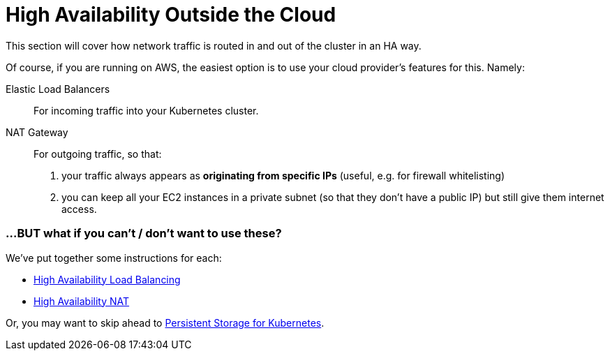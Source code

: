 = High Availability Outside the Cloud

This section will cover how network traffic is routed in and out of the cluster in an HA way.

Of course, if you are running on AWS, the easiest option is to use your cloud provider's features for this.
Namely:

Elastic Load Balancers:: For incoming traffic into your Kubernetes cluster.

NAT Gateway:: For outgoing traffic, so that:
a. your traffic always appears as *originating from specific IPs* (useful, e.g. for firewall whitelisting)
b. you can keep all your EC2 instances in a private subnet (so that they don't have a public IP)
but still give them internet access.


=== ...BUT what if you can't / don't want to use these?


We've put together some instructions for each:

* link:4_1_HighAvailability_LoadBalancing.asciidoc[High Availability Load Balancing]
* link:4_2_HighAvailability_NAT.asciidoc[High Availability NAT]

Or, you may want to skip ahead to
link:5_0_Persistent_Storage_for_K8s.asciidoc[Persistent Storage for Kubernetes].